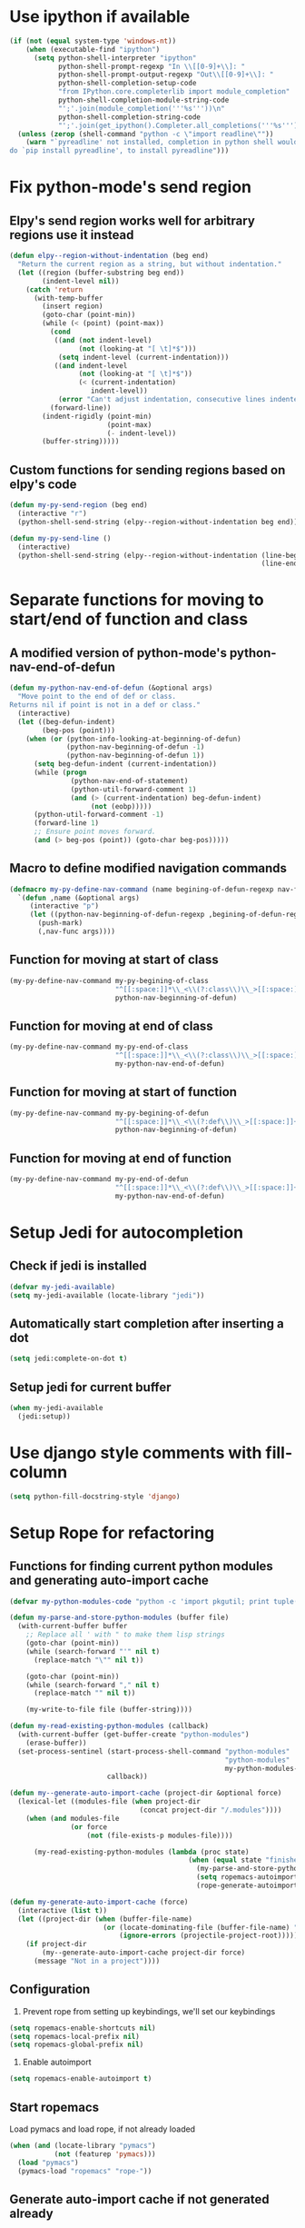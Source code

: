 * Use ipython if available
  #+begin_src emacs-lisp
    (if (not (equal system-type 'windows-nt))
        (when (executable-find "ipython")
          (setq python-shell-interpreter "ipython"
                python-shell-prompt-regexp "In \\[[0-9]+\\]: "
                python-shell-prompt-output-regexp "Out\\[[0-9]+\\]: "
                python-shell-completion-setup-code
                "from IPython.core.completerlib import module_completion"
                python-shell-completion-module-string-code
                "';'.join(module_completion('''%s'''))\n"
                python-shell-completion-string-code
                "';'.join(get_ipython().Completer.all_completions('''%s'''))\n"))
      (unless (zerop (shell-command "python -c \"import readline\""))
        (warn "`pyreadline' not installed, completion in python shell would not work
    do `pip install pyreadline', to install pyreadline")))
  #+end_src


* Fix python-mode's send region
** Elpy's send region works well for arbitrary regions use it instead
   #+begin_src emacs-lisp
     (defun elpy--region-without-indentation (beg end)
       "Return the current region as a string, but without indentation."
       (let ((region (buffer-substring beg end))
             (indent-level nil))
         (catch 'return
           (with-temp-buffer
             (insert region)
             (goto-char (point-min))
             (while (< (point) (point-max))
               (cond
                ((and (not indent-level)
                      (not (looking-at "[ \t]*$")))
                 (setq indent-level (current-indentation)))
                ((and indent-level
                      (not (looking-at "[ \t]*$"))
                      (< (current-indentation)
                         indent-level))
                 (error "Can't adjust indentation, consecutive lines indented less than starting line")))
               (forward-line))
             (indent-rigidly (point-min)
                             (point-max)
                             (- indent-level))
             (buffer-string)))))
   #+end_src

** Custom functions for sending regions based on elpy's code
   #+begin_src emacs-lisp
     (defun my-py-send-region (beg end)
       (interactive "r")
       (python-shell-send-string (elpy--region-without-indentation beg end)))

     (defun my-py-send-line ()
       (interactive)
       (python-shell-send-string (elpy--region-without-indentation (line-beginning-position)
                                                                   (line-end-position))))
   #+end_src


* Separate functions for moving to start/end of function and class
** A modified version of python-mode's python-nav-end-of-defun
   #+begin_src emacs-lisp
     (defun my-python-nav-end-of-defun (&optional args)
       "Move point to the end of def or class.
     Returns nil if point is not in a def or class."
       (interactive)
       (let ((beg-defun-indent)
             (beg-pos (point)))
         (when (or (python-info-looking-at-beginning-of-defun)
                   (python-nav-beginning-of-defun -1)
                   (python-nav-beginning-of-defun 1))
           (setq beg-defun-indent (current-indentation))
           (while (progn
                    (python-nav-end-of-statement)
                    (python-util-forward-comment 1)
                    (and (> (current-indentation) beg-defun-indent)
                         (not (eobp)))))
           (python-util-forward-comment -1)
           (forward-line 1)
           ;; Ensure point moves forward.
           (and (> beg-pos (point)) (goto-char beg-pos)))))
   #+end_src

** Macro to define modified navigation commands
   #+begin_src emacs-lisp
     (defmacro my-py-define-nav-command (name begining-of-defun-regexp nav-func)
       `(defun ,name (&optional args)
          (interactive "p")
          (let ((python-nav-beginning-of-defun-regexp ,begining-of-defun-regexp))
            (push-mark)
            (,nav-func args))))
   #+end_src

** Function for moving at start of class
  #+begin_src emacs-lisp
    (my-py-define-nav-command my-py-begining-of-class
                              "^[[:space:]]*\\_<\\(?:class\\)\\_>[[:space:]]+\\([_[:alpha:]][_[:word:]]*\\)"
                              python-nav-beginning-of-defun)
  #+end_src

** Function for moving at end of class
   #+begin_src emacs-lisp
     (my-py-define-nav-command my-py-end-of-class
                               "^[[:space:]]*\\_<\\(?:class\\)\\_>[[:space:]]+\\([_[:alpha:]][_[:word:]]*\\)"
                               my-python-nav-end-of-defun)
   #+end_src

** Function for moving at start of function
   #+begin_src emacs-lisp
     (my-py-define-nav-command my-py-begining-of-defun
                               "^[[:space:]]*\\_<\\(?:def\\)\\_>[[:space:]]+\\([_[:alpha:]][_[:word:]]*\\)"
                               python-nav-beginning-of-defun)
   #+end_src

** Function for moving at end of function
   #+begin_src emacs-lisp
     (my-py-define-nav-command my-py-end-of-defun
                               "^[[:space:]]*\\_<\\(?:def\\)\\_>[[:space:]]+\\([_[:alpha:]][_[:word:]]*\\)"
                               my-python-nav-end-of-defun)
   #+end_src


* Setup Jedi for autocompletion
** Check if jedi is installed
   #+begin_src emacs-lisp
     (defvar my-jedi-available)
     (setq my-jedi-available (locate-library "jedi"))
   #+end_src

** Automatically start completion after inserting a dot
  #+begin_src emacs-lisp
    (setq jedi:complete-on-dot t)
  #+end_src

** Setup jedi for current buffer
   #+begin_src emacs-lisp
     (when my-jedi-available
       (jedi:setup))
   #+end_src


* Use django style comments with fill-column
  #+begin_src emacs-lisp
    (setq python-fill-docstring-style 'django)
  #+end_src


* Setup Rope for refactoring
** Functions for finding current python modules and generating auto-import cache
   #+begin_src emacs-lisp
     (defvar my-python-modules-code "python -c 'import pkgutil; print tuple([i[1] for i in pkgutil.iter_modules()])'")

     (defun my-parse-and-store-python-modules (buffer file)
       (with-current-buffer buffer
         ;; Replace all ' with " to make them lisp strings
         (goto-char (point-min))
         (while (search-forward "'" nil t)
           (replace-match "\"" nil t))

         (goto-char (point-min))
         (while (search-forward "," nil t)
           (replace-match "" nil t))

         (my-write-to-file file (buffer-string))))

     (defun my-read-existing-python-modules (callback)
       (with-current-buffer (get-buffer-create "python-modules")
         (erase-buffer))
       (set-process-sentinel (start-process-shell-command "python-modules"
                                                          "python-modules"
                                                          my-python-modules-code)
                             callback))

     (defun my--generate-auto-import-cache (project-dir &optional force)
       (lexical-let ((modules-file (when project-dir
                                     (concat project-dir "/.modules"))))
         (when (and modules-file
                    (or force
                        (not (file-exists-p modules-file))))

           (my-read-existing-python-modules (lambda (proc state)
                                                 (when (equal state "finished\n")
                                                   (my-parse-and-store-python-modules (process-buffer proc) modules-file)
                                                   (setq ropemacs-autoimport-modules (read (my-read-file modules-file)))
                                                   (rope-generate-autoimport-cache)))))))

     (defun my-generate-auto-import-cache (force)
       (interactive (list t))
       (let ((project-dir (when (buffer-file-name)
                            (or (locate-dominating-file (buffer-file-name) ".ropeproject")
                                (ignore-errors (projectile-project-root))))))
         (if project-dir
             (my--generate-auto-import-cache project-dir force)
           (message "Not in a project"))))
   #+end_src

** Configuration
   1. Prevent rope from setting up keybindings, we'll set our keybindings
   #+begin_src emacs-lisp
     (setq ropemacs-enable-shortcuts nil)
     (setq ropemacs-local-prefix nil)
     (setq ropemacs-global-prefix nil)
   #+end_src

   2. Enable autoimport
   #+begin_src emacs-lisp
     (setq ropemacs-enable-autoimport t)
   #+end_src

** Start ropemacs
   Load pymacs and load rope, if not already loaded
   #+begin_src emacs-lisp
     (when (and (locate-library "pymacs")
                (not (featurep 'pymacs)))
       (load "pymacs")
       (pymacs-load "ropemacs" "rope-"))
   #+end_src

** Generate auto-import cache if not generated already
   #+begin_src emacs-lisp
     (when (featurep 'ropemacs)
       (my-generate-auto-import-cache nil))
   #+end_src


* Setup flycheck for error checking
** Enable flycheck-mode (except if the file is in non-writable folder)
  #+begin_src emacs-lisp
    (when (and (buffer-file-name)
               (file-writable-p (file-name-directory (buffer-file-name))))
      (flycheck-mode))
  #+end_src

** Use pylint (if available) for syntax checking
   #+begin_src emacs-lisp
     (if (executable-find "pylint")
         (flycheck-select-checker 'python-pylint)
       (warn "Install pylint enable syntax checking"))
   #+end_src


* Use nosetests for testing
  #+begin_src emacs-lisp
    (when (locate-library "nose")
      (load "nose"))
  #+end_src


* Use flat imenu index
  #+begin_src emacs-lisp
    (set (make-local-variable 'imenu-create-index-function)
         #'python-imenu-create-flat-index)
  #+end_src


* Create virtualenv directory if it does not already exist
  #+begin_src emacs-lisp
    (when (and (boundp 'venv-location)
               (not (file-exists-p venv-location)))
      (make-directory venv-location t))
  #+end_src


* Add a discover menu for virtualenvwrapper
  #+begin_src emacs-lisp
    (when (locate-library "virtualenvwrapper")
      (discover-add-context-menu
       :context-menu '(venv
                       (description "Virtualenv wrapper in emacs-lisp")
                       (actions
                        ("Managing virtualenvs"
                         ("m" "Create a virtualenv" venv-mkvirtualenv)
                         ("r" "Delete a virtualenv" venv-rmvirtualenv)
                         ("c" "Copy virtualenv" venv-cpvirtualenv))
                        ("Using virtualenvs"
                         ("w" "Work on a virtualenv" venv-workon)
                         ("d" "Deactivate virtualenv" venv-deactivate)
                         ("C" "Change directory to virtualenv" venv-cpvirtualenv))))))
  #+end_src


* Setup code folding
  Enable "hs-minor-mode"
  #+begin_src emacs-lisp
    (hs-minor-mode)
  #+end_src


* Flash current line after a jump to definition
  #+begin_src emacs-lisp
    (when my-jedi-available
      (my-highlight-line-after-func jedi:goto-definition))
  #+end_src
